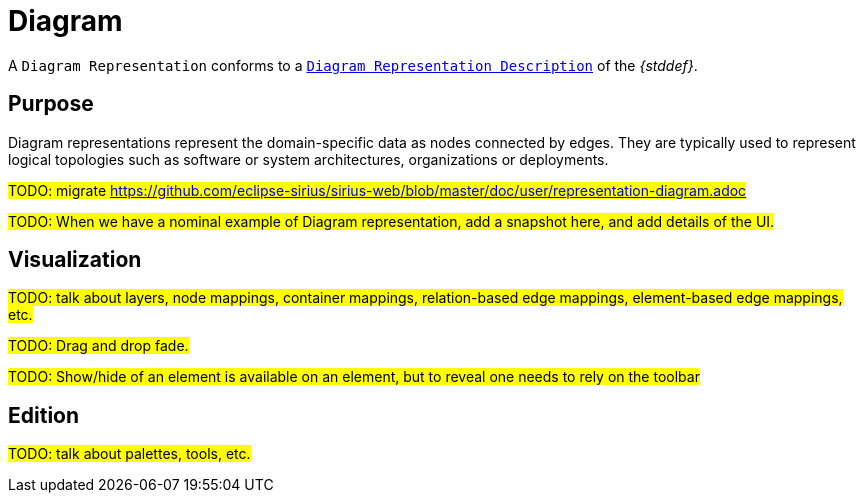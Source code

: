 = Diagram

A `Diagram Representation` conforms to a `xref:maker-manual:studio-definitions/view-models/diagrams.adoc[Diagram Representation Description]` of the _{stddef}_.

== Purpose

Diagram representations represent the domain-specific data as nodes connected by edges.
They are typically used to represent logical topologies such as software or system architectures, organizations or deployments.

#TODO: migrate https://github.com/eclipse-sirius/sirius-web/blob/master/doc/user/representation-diagram.adoc#

#TODO: When we have a nominal example of Diagram representation, add a snapshot here, and add details of the UI.#

== Visualization

#TODO: talk about layers, node mappings, container mappings, relation-based edge mappings, element-based edge mappings, etc.#

#TODO: Drag and drop fade.#

#TODO: Show/hide of an element is available on an element, but to reveal one needs to rely on the toolbar#

== Edition

#TODO: talk about palettes, tools, etc.#
